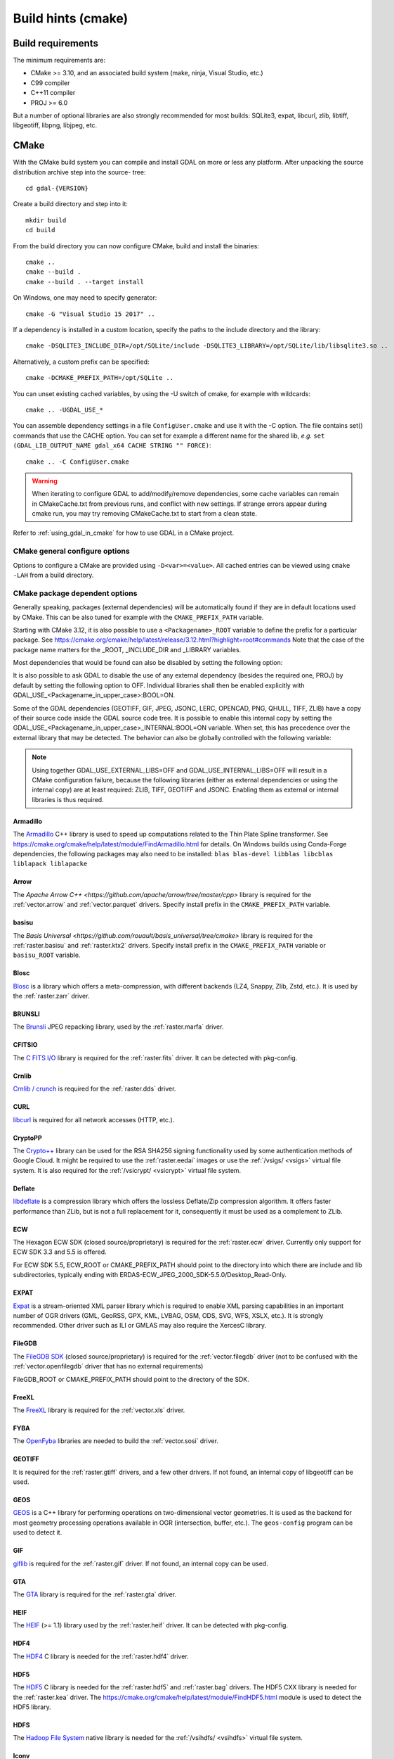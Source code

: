 .. _build_hints:

================================================================================
Build hints (cmake)
================================================================================

Build requirements
--------------------------------------------------------------------------------

The minimum requirements are:

- CMake >= 3.10, and an associated build system (make, ninja, Visual Studio, etc.)
- C99 compiler
- C++11 compiler
- PROJ >= 6.0

But a number of optional libraries are also strongly recommended for most builds:
SQLite3, expat, libcurl, zlib, libtiff, libgeotiff, libpng, libjpeg, etc.

CMake
--------------------------------------------------------------------------------

With the CMake build system you can compile and install GDAL on more or less any
platform. After unpacking the source distribution archive step into the source-
tree::

    cd gdal-{VERSION}

Create a build directory and step into it::

    mkdir build
    cd build

From the build directory you can now configure CMake, build and install the binaries::

    cmake ..
    cmake --build .
    cmake --build . --target install

On Windows, one may need to specify generator::

    cmake -G "Visual Studio 15 2017" ..

If a dependency is installed in a custom location, specify the
paths to the include directory and the library::

    cmake -DSQLITE3_INCLUDE_DIR=/opt/SQLite/include -DSQLITE3_LIBRARY=/opt/SQLite/lib/libsqlite3.so ..

Alternatively, a custom prefix can be specified::

    cmake -DCMAKE_PREFIX_PATH=/opt/SQLite ..

You can unset existing cached variables, by using the -U switch of cmake, for example with wildcards::

    cmake .. -UGDAL_USE_*

You can assemble dependency settings in a file ``ConfigUser.cmake`` and use it with the -C option.
The file contains set() commands that use the CACHE option. You can set for example a different name
for the shared lib, *e.g.* ``set (GDAL_LIB_OUTPUT_NAME gdal_x64 CACHE STRING "" FORCE)``::

    cmake .. -C ConfigUser.cmake

.. warning::

    When iterating to configure GDAL to add/modify/remove dependencies,
    some cache variables can remain in CMakeCache.txt from previous runs, and
    conflict with new settings. If strange errors appear during cmake run,
    you may try removing CMakeCache.txt to start from a clean state.

Refer to :ref:`using_gdal_in_cmake` for how to use GDAL in a CMake project.

CMake general configure options
+++++++++++++++++++++++++++++++

Options to configure a CMake are provided using ``-D<var>=<value>``.
All cached entries can be viewed using ``cmake -LAH`` from a build directory.

.. option:: BUILD_APPS=ON

    Build applications. Default is ON.

.. option:: BUILD_SHARED_LIBS

    Build GDAL library shared. Default is ON. See also the CMake
    documentation for `BUILD_SHARED_LIBS
    <https://cmake.org/cmake/help/v3.10/variable/BUILD_SHARED_LIBS.html>`_.

.. option:: CMAKE_BUILD_TYPE

    Choose the type of build, options are: None (default), Debug, Release,
    RelWithDebInfo, or MinSizeRel. See also the CMake documentation for
    `CMAKE_BUILD_TYPE
    <https://cmake.org/cmake/help/v3.10/variable/CMAKE_BUILD_TYPE.html>`_.

    .. note::
        A default build is not optimized without specifying
        ``-DCMAKE_BUILD_TYPE=Release`` (or similar) during configuration,
        or by specifying ``--config Release`` with CMake
        multi-configuration build tools (see example below).

.. option:: CMAKE_C_COMPILER

    C compiler. Ignored for some generators, such as Visual Studio.

.. option:: CMAKE_C_FLAGS

    Flags used by the C compiler during all build types. This is
    initialized by the :envvar:`CFLAGS` environment variable.

.. option:: CMAKE_CXX_COMPILER

    C++ compiler. Ignored for some generators, such as Visual Studio.

.. option:: CMAKE_CXX_FLAGS

    Flags used by the C++ compiler during all build types. This is
    initialized by the :envvar:`CXXFLAGS` environment variable.

.. option:: CMAKE_INSTALL_PREFIX

    Where to install the software.
    Default for Unix-like is ``/usr/local/``.

.. option:: CMAKE_PREFIX_PATH

    List of directories specifying installation prefixes to be searched when
    external dependencies are looked for.

    Starting with CMake 3.12, it is also possible to use a
    ``<Packagename>_ROOT`` variable to define the prefix for a particular
    package. See https://cmake.org/cmake/help/latest/release/3.12.html?highlight=root#commands

.. option:: ENABLE_IPO=OFF

    Build library using the compiler's `interprocedural optimization
    <https://en.wikipedia.org/wiki/Interprocedural_optimization>`_
    (IPO), if available, default OFF.

.. option:: GDAL_SET_INSTALL_RELATIVE_RPATH=OFF

    Set to ON so that the rpath of installed binaries is written as a relative
    path to the library. This option overrides the
    `CMAKE_INSTALL_RPATH <https://cmake.org/cmake/help/latest/variable/CMAKE_INSTALL_RPATH.html>`__
    variable, and assumes that the
    `CMAKE_SKIP_INSTALL_RPATH <https://cmake.org/cmake/help/latest/variable/CMAKE_SKIP_INSTALL_RPATH.html>`__
    variable is not set.

CMake package dependent options
+++++++++++++++++++++++++++++++

.. Put packages in alphabetic order.

Generally speaking, packages (external dependencies) will be automatically found if
they are in default locations used by CMake. This can be also tuned for example
with the ``CMAKE_PREFIX_PATH`` variable.

Starting with CMake 3.12, it is also possible to use a
``<Packagename>_ROOT`` variable to define the prefix for a particular
package. See https://cmake.org/cmake/help/latest/release/3.12.html?highlight=root#commands
Note that the case of the package name matters for the _ROOT, _INCLUDE_DIR
and _LIBRARY variables.

Most dependencies that would be found can also be disabled by setting the
following option:

.. option:: GDAL_USE_<Packagename_in_upper_case>:BOOL=ON/OFF

    Control whether a found dependency can be used for the GDAL build.

It is also possible to ask GDAL to disable the use of any external dependency
(besides the required one, PROJ) by default by setting the following option to
OFF. Individual libraries shall then be enabled explicitly with
GDAL_USE_<Packagename_in_upper_case>:BOOL=ON.

.. option:: GDAL_USE_EXTERNAL_LIBS:BOOL=ON/OFF

     Defaults to ON. When set to OFF, all external dependencies (but mandatory
     ones) will be disabled, unless individually enabled with
     GDAL_USE_<Packagename_in_upper_case>:BOOL=ON.
     This option should be set before CMakeCache.txt is created. If it is set
     to OFF after CMakeCache.txt is created, then cmake should be reinvoked with
     "-UGDAL_USE_*" to cancel the activation of previously detected libraries.

Some of the GDAL dependencies (GEOTIFF, GIF, JPEG, JSONC, LERC, OPENCAD, PNG, QHULL, TIFF, ZLIB)
have a copy of their source code inside the GDAL source code tree. It is possible
to enable this internal copy by setting the GDAL_USE_<Packagename_in_upper_case>_INTERNAL:BOOL=ON
variable. When set, this has precedence over the external library that may be
detected. The behavior can also be globally controlled with the following variable:

.. option:: GDAL_USE_INTERNAL_LIBS=ON/OFF/WHEN_NO_EXTERNAL

     Control how internal libraries should be used.
     If set to ON, they will always be used.
     If set to OFF, they will never be used (unless individually enabled with
     GDAL_USE_<Packagename_in_upper_case>_INTERNAL:BOOL=ON)
     If set to WHEN_NO_EXTERNAL (default value), they will be used only if no
     corresponding external library is found and enabled.
     This option should be set before CMakeCache.txt is created.


.. note::

    Using together GDAL_USE_EXTERNAL_LIBS=OFF and GDAL_USE_INTERNAL_LIBS=OFF
    will result in a CMake configuration failure, because the following libraries
    (either as external dependencies or using the internal copy) are at least
    required: ZLIB, TIFF, GEOTIFF and JSONC. Enabling them as external or internal
    libraries is thus required.

Armadillo
*********

The `Armadillo <http://arma.sourceforge.net/>`_ C++ library is used to speed up computations related to the
Thin Plate Spline transformer. See https://cmake.org/cmake/help/latest/module/FindArmadillo.html
for details.
On Windows builds using Conda-Forge dependencies, the following packages may also
need to be installed: ``blas blas-devel libblas libcblas liblapack liblapacke``

.. option:: GDAL_USE_ARMADILLO=ON/OFF

    Control whether to use Armadillo. Defaults to ON when Armadillo is found.


Arrow
*****

The `Apache Arrow C++ <https://github.com/apache/arrow/tree/master/cpp>` library
is required for the :ref:`vector.arrow` and :ref:`vector.parquet` drivers.
Specify install prefix in the ``CMAKE_PREFIX_PATH`` variable.

.. option:: GDAL_USE_ARROW=ON/OFF

    Control whether to use Arrow. Defaults to ON when Arrow is found.


basisu
******

The `Basis Universal <https://github.com/rouault/basis_universal/tree/cmake>` library
is required for the :ref:`raster.basisu` and :ref:`raster.ktx2` drivers.
Specify install prefix in the ``CMAKE_PREFIX_PATH`` variable or ``basisu_ROOT`` variable.

.. option:: GDAL_USE_BASISU=ON/OFF

    Control whether to use basisu. Defaults to ON when basisu is found.


Blosc
*****

`Blosc <https://github.com/Blosc/c-blosc>`_ is a library which offers
a meta-compression, with different backends (LZ4, Snappy, Zlib, Zstd, etc.).
It is used by the :ref:`raster.zarr` driver.

.. option:: BLOSC_INCLUDE_DIR

    Path to an include directory with the ``blosc.h`` header file.

.. option:: BLOSC_LIBRARY

    Path to a shared or static library file.

.. option:: GDAL_USE_BLOSC=ON/OFF

    Control whether to use Blosc. Defaults to ON when Blosc is found.


BRUNSLI
*******

The `Brunsli <https://github.com/google/brunsli>`_ JPEG repacking library, used
by the :ref:`raster.marfa` driver.

.. option:: BRUNSLI_INCLUDE_DIR

    Path to an include directory with the ``brunsli/decode.h`` and ``brunsli\encode.h`` header files.

.. option:: BRUNSLI_ENC_LIB

    Path to the brunslienc-c library file.

.. option:: BRUNSLI_DEC_LIB

    Path to the brunslidec-c library file.

.. option:: GDAL_USE_BRUNSLI=ON/OFF

    Control whether to use BRUNSLI. Defaults to ON when Brunsli is found.


CFITSIO
*******

The `C FITS I/O <https://heasarc.gsfc.nasa.gov/fitsio/>`_ library is required for the :ref:`raster.fits` driver.
It can be detected with pkg-config.

.. option:: CFITSIO_INCLUDE_DIR

    Path to an include directory with the ``fitsio.h`` header file.

.. option:: CFITSIO_LIBRARY

    Path to a shared or static library file.

.. option:: GDAL_USE_CFITSIO=ON/OFF

    Control whether to use CFITSIO. Defaults to ON when CFITSIO is found.


Crnlib
******

`Crnlib / crunch <https://github.com/rouault/crunch/tree/build_fixes>`_ is
required for the :ref:`raster.dds` driver.

.. option:: Crnlib_INCLUDE_DIR

  Path to Crnlib include directory with ``crunch/crnlib.h`` header.

.. option:: Crnlib_LIBRARY

  Path to Crnlib library to be linked.

.. option:: GDAL_USE_CRNLIB=ON/OFF

    Control whether to use Crnlib. Defaults to ON when Crnlib is found.


CURL
****

`libcurl <https://curl.se/>`_ is required for all network accesses (HTTP, etc.).

.. option:: CURL_INCLUDE_DIR

    Path to an include directory with the ``curl`` directory.

.. option:: CURL_LIBRARY_RELEASE

    Path to a shared or static library file, such as ``libcurl.dll``,
    ``libcurl.so``, ``libcurl.lib``, or other name.

.. option:: GDAL_USE_CURL=ON/OFF

    Control whether to use Curl. Defaults to ON when Curl is found.


CryptoPP
********

The `Crypto++ <https://github.com/weidai11/cryptopp>`_ library can be used for the RSA SHA256 signing
functionality used by some authentication methods of Google Cloud. It might be
required to use the :ref:`raster.eedai` images or use the :ref:`/vsigs/ <vsigs>` virtual file
system.
It is also required for the :ref:`/vsicrypt/ <vsicrypt>` virtual file system.

.. option:: CRYPTOPP_INCLUDE_DIR

    Path to the base include directory.

.. option:: CRYPTOPP_LIBRARY_RELEASE

    Path to a shared or static library file.  A similar variable
    ``CRYPTOPP_LIBRARY_DEBUG`` can also be specified to a similar library for
    building Debug releases.

.. option:: CRYPTOPP_USE_ONLY_CRYPTODLL_ALG=ON/OFF

    Defaults to OFF. Might be required to set to ON when linking against
    cryptopp.dll

.. option:: GDAL_USE_CRYPTOPP=ON/OFF

    Control whether to use CryptoPP. Defaults to ON when CryptoPP is found.


Deflate
*******

`libdeflate <https://github.com/ebiggers/libdeflate>`_ is a compression library
which offers the lossless Deflate/Zip compression algorithm.
It offers faster performance than ZLib, but is not a full replacement for it,
consequently it must be used as a complement to ZLib.


.. option:: Deflate_INCLUDE_DIR

    Path to an include directory with the ``libdeflate.h`` header file.

.. option:: Deflate_LIBRARY_RELEASE

    Path to a shared or static library file. A similar variable
    ``Deflate_LIBRARY_DEBUG`` can also be specified to a similar library for
    building Debug releases.

.. option:: GDAL_USE_DEFLATE=ON/OFF

    Control whether to use Deflate. Defaults to ON when Deflate is found.


ECW
***

The Hexagon ECW SDK (closed source/proprietary) is required for the :ref:`raster.ecw` driver.
Currently only support for ECW SDK 3.3 and 5.5 is offered.

For ECW SDK 5.5, ECW_ROOT or CMAKE_PREFIX_PATH should point to the directory
into which there are include and lib subdirectories, typically
ending with ERDAS-ECW_JPEG_2000_SDK-5.5.0/Desktop_Read-Only.

.. option:: ECW_INCLUDE_DIR

    Path to the include directory with the ``NCSECWClient.h`` header file.

.. option:: ECW_LIBRARY

    Path to library file libNCSEcw

.. option:: ECWnet_LIBRARY

    Path to library file libNCSCnet (only needed for SDK 3.3)

.. option:: ECWC_LIBRARY

    Path to library file libNCSEcwC (only needed for SDK 3.3)

.. option:: NCSUtil_LIBRARY

    Path to library file libNCSUtil (only needed for SDK 3.3)

.. option:: GDAL_USE_ECW=ON/OFF

    Control whether to use ECW. Defaults to ON when ECW is found.


EXPAT
*****

`Expat <https://github.com/libexpat/libexpat>`_ is a stream-oriented XML parser
library which is required to enable XML parsing capabilities in an important
number of OGR drivers (GML, GeoRSS, GPX, KML, LVBAG, OSM, ODS, SVG, WFS, XSLX, etc.).
It is strongly recommended. Other driver such as ILI or GMLAS may also require
the XercesC library.

.. option:: EXPAT_INCLUDE_DIR

    Path to the include directory with the ``expat.h`` header file.

.. option:: EXPAT_LIBRARY

    Path to a shared or static library file.

.. option:: GDAL_USE_EXPAT=ON/OFF

    Control whether to use EXPAT. Defaults to ON when EXPAT is found.


FileGDB
*******

The `FileGDB SDK <https://github.com/Esri/file-geodatabase-api>`_ (closed source/proprietary)
is required for the :ref:`vector.filegdb` driver (not to be confused with
the :ref:`vector.openfilegdb` driver that has no external requirements)

FileGDB_ROOT or CMAKE_PREFIX_PATH should point to the directory of the SDK.

.. option:: FileGDB_INCLUDE_DIR

    Path to the include directory with the ``FileGDBAPI.h`` header file.

.. option:: FileGDB_LIBRARY

    Path to library file

.. option:: FileGDB_LIBRARY_RELEASE

    Path to Release library file (only used on Windows)

.. option:: FileGDB_LIBRARY_DEBUG

    Path to Debug library file (only used on Windows)

.. option:: GDAL_USE_FILEGDB=ON/OFF

    Control whether to use FileGDB. Defaults to ON when FileGDB is found.


FreeXL
******

The `FreeXL <https://www.gaia-gis.it/fossil/freexl/index>`_ library is required
for the :ref:`vector.xls` driver.

.. option:: FREEXL_INCLUDE_DIR

    Path to an include directory with the ``freexl.h`` header file.

.. option:: FREEXL_LIBRARY

    Path to a shared or static library file.

.. option:: GDAL_USE_FREEXL=ON/OFF

    Control whether to use FreeXL. Defaults to ON when FreeXL is found.


FYBA
****

The `OpenFyba <https://github.com/kartverket/fyba>`_ libraries are needed to build the :ref:`vector.sosi` driver.

.. option:: FYBA_INCLUDE_DIR

    Path to an include directory with the ``fyba.h`` header file.

.. option:: FYBA_FYBA_LIBRARY

    Path to a library file ``fyba``

.. option:: FYBA_FYGM_LIBRARY

    Path to a library file ``fygm``

.. option:: FYBA_FYUT_LIBRARY

    Path to a library file ``fyut``

.. option:: GDAL_USE_FYBA=ON/OFF

    Control whether to use FYBA. Defaults to ON when FYBA is found.


GEOTIFF
*******

It is required for the :ref:`raster.gtiff` drivers, and a few other drivers.
If not found, an internal copy of libgeotiff can be used.

.. option:: GEOTIFF_INCLUDE_DIR

    Path to an include directory with the libgeotiff header files.

.. option:: GEOTIFF_LIBRARY_RELEASE

    Path to a shared or static library file, such as ``geotiff.dll``,
    ``libgeotiff.so``, ``geotiff.lib``, or other name. A similar variable
    ``GEOTIFF_LIBRARY_DEBUG`` can also be specified to a similar library for
    building Debug releases.

.. option:: GDAL_USE_GEOTIFF=ON/OFF

    Control whether to use external libgeotiff. Defaults to ON when external libgeotiff is found.

.. option:: GDAL_USE_GEOTIFF_INTERNAL=ON/OFF

    Control whether to use internal libgeotiff copy. Defaults depends on GDAL_USE_INTERNAL_LIBS. When set
    to ON, has precedence over GDAL_USE_GEOTIFF=ON


GEOS
****

`GEOS <https://github.com/libgeos/geos>`_ is a C++ library for performing operations
on two-dimensional vector geometries. It is used as the backend for most geometry
processing operations available in OGR (intersection, buffer, etc.).
The ``geos-config`` program can be used to detect it.

.. option:: GEOS_INCLUDE_DIR

    Path to an include directory with the ``geos_c.h`` header file.

.. option:: GEOS_LIBRARY

    Path to a shared or static library file (libgeos_c).

.. option:: GDAL_USE_GEOS=ON/OFF

    Control whether to use GEOS. Defaults to ON when GEOS is found.


GIF
***

`giflib <http://giflib.sourceforge.net/>`_ is required for the :ref:`raster.gif` driver.
If not found, an internal copy can be used.

.. option:: GIF_INCLUDE_DIR

    Path to an include directory with the ``gif_lib.h`` header file.

.. option:: GIF_LIBRARY

    Path to a shared or static library file.

.. option:: GDAL_USE_GIF=ON/OFF

    Control whether to use external giflib. Defaults to ON when external giflib is found.

.. option:: GDAL_USE_GIF_INTERNAL=ON/OFF

    Control whether to use internal giflib copy. Defaults depends on GDAL_USE_INTERNAL_LIBS. When set
    to ON, has precedence over GDAL_USE_GIF=ON


GTA
***

The `GTA <https://marlam.de/gta/>`_ library is required for the :ref:`raster.gta` driver.

.. option:: GTA_INCLUDE_DIR

    Path to an include directory with the ``gta/gta.h`` header file.

.. option:: GTA_LIBRARY

    Path to a shared or static library file.

.. option:: GDAL_USE_GTA=ON/OFF

    Control whether to use GTA. Defaults to ON when GTA is found.


HEIF
****

The `HEIF <https://github.com/strukturag/libheif>`_ (>= 1.1) library used by the :ref:`raster.heif` driver.
It can be detected with pkg-config.

.. option:: HEIF_INCLUDE_DIR

    Path to an include directory with the ``libheif/heif.h`` header file.

.. option:: HEIF_LIBRARY

    Path to a shared or static library file.

.. option:: GDAL_USE_HEIF=ON/OFF

    Control whether to use HEIF. Defaults to ON when HEIF is found.

HDF4
****

The `HDF4 <https://support.hdfgroup.org/products/hdf4/>`_ C library is needed
for the :ref:`raster.hdf4` driver.

.. option:: HDF4_INCLUDE_DIR

    Path to an include directory with the ``hdf.h`` header file.

.. option:: HDF4_df_LIBRARY_RELEASE

    Path to a shared or static ``dfalt`` or ``df`` library file. A similar variable
    ``HDF4_df_LIBRARY_DEBUG`` can also be specified to a similar library for
    building Debug releases.

.. option:: HDF4_mfhdf_LIBRARY_RELEASE

    Path to a shared or static ``mfhdfalt`` or ``mfhdf`` library file. A similar variable
    ``HDF4_mfhdf_LIBRARY_DEBUG`` can also be specified to a similar library for
    building Debug releases.

.. option:: HDF4_xdr_LIBRARY_RELEASE

    Path to a shared or static ``xdr`` library file. A similar variable
    ``HDF4_xdr_LIBRARY_DEBUG`` can also be specified to a similar library for
    building Debug releases.
    It is generally not needed for Linux builds

.. option:: HDF4_szip_LIBRARY_RELEASE

    Path to a shared or static ``szip`` library file. A similar variable
    ``HDF4_szip_LIBRARY_DEBUG`` can also be specified to a similar library for
    building Debug releases.
    It is generally not needed for Linux builds

.. option:: HDF4_COMPONENTS

    The value of this option is a list which defaults to ``df;mfhdf;xdr;szip``.
    It may be customized if the linking of HDF4 require different libraries,
    in which case HDF4_{comp_name}_LIBRARY_[RELEASE/DEBUG] variables will be
    available to configure the library file.

.. option:: GDAL_USE_HDF4=ON/OFF

    Control whether to use HDF4. Defaults to ON when HDF4 is found.


HDF5
****

The `HDF5 <https://github.com/HDFGroup/hdf5>`_ C library is needed for the
:ref:`raster.hdf5` and :ref:`raster.bag` drivers.
The HDF5 CXX library is needed for the :ref:`raster.kea` driver.
The https://cmake.org/cmake/help/latest/module/FindHDF5.html module is used to
detect the HDF5 library.

.. option:: GDAL_USE_HDF5=ON/OFF

    Control whether to use HDF5. Defaults to ON when HDF5 is found.


HDFS
****

The `Hadoop File System <https://hadoop.apache.org/docs/stable/hadoop-project-dist/hadoop-hdfs/LibHdfs.html>`_ native library is needed
for the :ref:`/vsihdfs/ <vsihdfs>` virtual file system.

.. option:: HDFS_INCLUDE_DIR

    Path to an include directory with the ``hdfs.h`` header file.

.. option:: HDFS_LIBRARY

    Path to a shared or static ``hdfs`` library file.

.. option:: GDAL_USE_HDFS=ON/OFF

    Control whether to use HDFS. Defaults to ON when HDFS is found.


Iconv
*****

The `Iconv <https://www.gnu.org/software/libiconv/>`_ library is used to convert
text from one encoding to another encoding.
It is generally available as a system library for Unix-like systems. On Windows,
GDAL can leverage the API of the operating system for a few base conversions,
but using Iconv will provide additional capabilities.

.. option:: Iconv_INCLUDE_DIR

    Path to an include directory with the ``iconv.h`` header file.

.. option:: Iconv_LIBRARY

    Path to a shared or static library file.

.. option:: GDAL_USE_ICONV=ON/OFF

    Control whether to use Iconv. Defaults to ON when Iconv is found.


IDB
***

The Informix DataBase Client SDK (closed source/proprietary)  is needed to build
the :ref:`vector.idb` driver.
IDB_ROOT or CMAKE_PREFIX_PATH should point to the directory of the SDK.


.. option:: IDB_INCLUDE_DIR

    Path to an include directory (typically ending with ``incl``) with the ``c++/it.h`` header file.

.. option:: IDB_IFCPP_LIBRARY

    Path to a library file ``ifc++`` (typically in the ``lib/c++`` sub directory)

.. option:: IDB_IFDMI_LIBRARY

    Path to a library file ``ifdmi`` (typically in the ``lib/dmi`` sub directory)

.. option:: IDB_IFSQL_LIBRARY

    Path to a library file ``ifsql`` (typically in the ``lib/esql`` sub directory)

.. option:: IDB_IFCLI_LIBRARY

    Path to a library file ``ifcli`` (typically in the ``lib/cli`` sub directory)

.. option:: GDAL_USE_IDB=ON/OFF

    Control whether to use IDB. Defaults to ON when IDB is found.


JPEG
****

libjpeg is required for the :ref:`raster.jpeg` driver, and may be used by a few
other drivers (:ref:`raster.gpkg`, :ref:`raster.marfa`, internal libtiff, etc.)
If not found, an internal copy of libjpeg (6b) can be used.
Using `libjpeg-turbo <https://github.com/libjpeg-turbo/libjpeg-turbo>`_ is highly
recommended to get best performance.
See https://cmake.org/cmake/help/latest/module/FindJPEG.html for more details
on how the library is detected.

.. note::

    When using libjpeg-turbo, JPEG_LIBRARY[_RELEASE/_DEBUG] should point to a
    library with libjpeg ABI, not TurboJPEG.
    See https://libjpeg-turbo.org/About/TurboJPEG for the difference.

.. option:: JPEG_INCLUDE_DIR

    Path to an include directory with the ``jpeglib.h`` header file.

.. option:: JPEG_LIBRARY_RELEASE

    Path to a shared or static library file. A similar variable
    ``JPEG_LIBRARY_DEBUG`` can also be specified to a similar library for
    building Debug releases.

.. option:: GDAL_USE_JPEG=ON/OFF

    Control whether to use external libjpeg. Defaults to ON when external libjpeg is found.

.. option:: GDAL_USE_JPEG_INTERNAL=ON/OFF

    Control whether to use internal libjpeg copy. Defaults depends on GDAL_USE_INTERNAL_LIBS. When set
    to ON, has precedence over GDAL_USE_JPEG=ON


JPEG12
******

libjpeg-12 bit can be used by the :ref:`raster.jpeg`, :ref:`raster.gtiff` (when using internal libtiff),
:ref:`raster.jpeg`, :ref:`raster.marfa` and :ref:`raster.nitf` drivers to handle
JPEG images with a 12 bit depth. It is only supported with the internal libjpeg (6b).
This can be used independently of if for regular 8 bit JPEG an external or internal
libjpeg is used.

.. option:: GDAL_USE_JPEG12_INTERNAL=ON/OFF

    Control whether to use internal libjpeg-12 copy. Defaults to ON.


JSON-C
******

The `json-c <https://github.com/json-c/json-c>`_ library is required to read and
write JSON content.
It can be detected with pkg-config.
If not found, an internal copy of json-c can be used.

.. option:: JSONC_INCLUDE_DIR

    Path to an include directory with the ``json.h`` header file.

.. option:: JSONC_LIBRARY

    Path to a shared or static library file.

.. option:: GDAL_USE_JSONC=ON/OFF

    Control whether to use JSON-C. Defaults to ON when JSON-C is found.

.. option:: GDAL_USE_JSONC_INTERNAL=ON/OFF

    Control whether to use internal JSON-C copy. Defaults depends on GDAL_USE_INTERNAL_LIBS. When set
    to ON, has precedence over GDAL_USE_JSONC=ON


JXL
***

The `libjxl <https://github.com/libjxl/libjxl>` library used by the
:ref:`raster.gtiff` driver, when built against internal libtiff.
It can be detected with pkg-config.

.. option:: JXL_INCLUDE_DIR

    Path to an include directory with the ``jxl/decode.h`` header file.

.. option:: JXL_LIBRARY

    Path to a shared or static library file.

.. option:: GDAL_USE_JXL=ON/OFF

    Control whether to use JXL. Defaults to ON when JXL is found.


KDU
***

The Kakadu library (proprietary) is required for the :ref:`raster.jp2kak` and
:ref:`raster.jpipkak` drivers.
There is no standardized installation layout, nor fixed library file names, so finding
Kakadu artifacts is a bit challenging. Currently automatic finding of it from
the KDU_ROOT variable is only implemented for Linux, Mac and Windows x86_64
builds. For other platforms, users need to manually specify the KDU_LIBRARY
and KDU_AUX_LIBRARY variable.

.. option:: KDU_INCLUDE_DIR

    Path to the root of the Kakadu build tree, from which the
    ``coresys/common/kdu_elementary.h`` header file should be found.

.. option:: KDU_LIBRARY

    Path to a shared library file whose name is like libkdu_vXYR.so on Unix
    or kdu_vXYR.lib on Windows, where X.Y is the Kakadu version.

.. option:: KDU_AUX_LIBRARY

    Path to a shared library file whose name is like libkdu_aXYR.so on Unix
    or kdu_aXYR.lib on Windows, where X.Y is the Kakadu version.

.. option:: GDAL_USE_KDU=ON/OFF

    Control whether to use KDU. Defaults to ON when KDU is found.

KEA
***

The `KEA <http://www.kealib.org/>`_ library is required for the :ref:`raster.kea`
driver. The HDF5 CXX library is also required.

.. option:: KEA_INCLUDE_DIR

    Path to an include directory with the ``libkea/KEACommon.h`` header file.

.. option:: KEA_LIBRARY

    Path to a shared or static library file.

.. option:: GDAL_USE_KEA=ON/OFF

    Control whether to use KEA. Defaults to ON when KEA is found.


LERC
****

`LERC <https://github.com/esri/lerc>`_ is an open-source image or raster format
which supports rapid encoding and decoding for any pixel type (not just RGB or Byte).
Users set the maximum compression error per pixel while encoding, so the precision
of the original input image is preserved (within user defined error bounds).

.. option:: LERC_INCLUDE_DIR

    Path to an include directory with the ``Lerc_c_api.h`` header file.

.. option:: LERC_LIBRARY

    Path to a shared or static library file.

.. option:: GDAL_USE_LERC=ON/OFF

    Control whether to use LERC. Defaults to ON when LERC is found.

.. option:: GDAL_USE_LERC_INTERNAL=ON/OFF

    Control whether to use the LERC internal library. Defaults depends on GDAL_USE_INTERNAL_LIBS. When set
    to ON, has precedence over GDAL_USE_LERC=ON


LibKML
******

`LibKML <https://github.com/libkml/libkml>`_ is required for the :ref:`vector.libkml` driver.
It can be detected with pkg-config.

.. option:: LIBKML_INCLUDE_DIR

    Path to the base include directory.

.. option:: LIBKML_BASE_LIBRARY

    Path to a shared or static library file for ``kmlbase``

.. option:: LIBKML_DOM_LIBRARY

    Path to a shared or static library file for ``kmldom``

.. option:: LIBKML_ENGINE_LIBRARY

    Path to a shared or static library file for ``kmlengine``

.. option:: GDAL_USE_LIBKML=ON/OFF

    Control whether to use LibKML. Defaults to ON when LibKML is found.


LibLZMA
*******

`LibLZMA <https://tukaani.org/xz/>`_ is a compression library which offers
the lossless LZMA2 compression algorithm.
It is used by the internal libtiff library or the :ref:`raster.zarr` driver.

.. option:: LIBLZMA_INCLUDE_DIR

    Path to an include directory with the ``lzma.h`` header file.

.. option:: LIBLZMA_LIBRARY

    Path to a shared or static library file.

.. option:: GDAL_USE_LIBLZMA=ON/OFF

    Control whether to use LibLZMA. Defaults to ON when LibLZMA is found.


LibXml2
*******

The `LibXml2 <http://xmlsoft.org/>`_ processing library is used to do validation of XML files against
a XML Schema (.xsd) in a few drivers (PDF, GMLAS, GML OGR VRT) and for advanced
capabilities in GMLJP2v2 generation.

.. option:: LIBXML2_INCLUDE_DIR

    Path to the base include directory.

.. option:: LIBXML2_LIBRARY

    Path to a shared or static library file.

.. option:: GDAL_USE_LIBXML2=ON/OFF

    Control whether to use LibXml2. Defaults to ON when LibXml2 is found.



LURATECH
********

The Luratech JPEG2000 SDK (closed source/proprietary) is required for the
:ref:`raster.jp2lura` driver.

LURATECH_ROOT or CMAKE_PREFIX_PATH should point to the directory of the SDK.

.. option:: LURATECH_INCLUDE_DIR

    Path to the include directory with the ``lwf_jp2.h`` header file.

.. option:: LURATECH_LIBRARY

    Path to library file lib_lwf_jp2.a / lwf_jp2.lib

.. option:: GDAL_USE_LURATECH=ON/OFF

    Control whether to use LURATECH. Defaults to ON when LURATECH is found.


LZ4
***

`LZ4 <https://github.com/lz4/lz4>`_ is a compression library which offers
the lossless LZ4 compression algorithm.
It is used by the :ref:`raster.zarr` driver.

.. option:: LZ4_INCLUDE_DIR

    Path to an include directory with the ``lz4.h`` header file.

.. option:: LZ4_LIBRARY_RELEASE

    Path to a shared or static library file.  A similar variable
    ``LZ4_LIBRARY_DEBUG`` can also be specified to a similar library for
    building Debug releases.

.. option:: GDAL_USE_LZ4=ON/OFF

    Control whether to use LZ4. Defaults to ON when LZ4 is found.


MONGOCXX
********

The `MongoCXX <https://github.com/mongodb/mongo-cxx-driver>`_ and BsonCXX libraries
are needed to build the :ref:`vector.mongodbv3` driver.
They can be detected with pkg-config.

.. option:: MONGOCXX_INCLUDE_DIR

    Path to an include directory with the ``mongocxx/client.hpp`` header file.

.. option:: BSONCXX_INCLUDE_DIR

    Path to an include directory with the ``bsoncxx/config/version.hpp`` header file.

.. option:: MONGOCXX_LIBRARY

    Path to a library file ``mongocxx``

.. option:: BSONCXX_LIBRARY

    Path to a library file ``bsoncxx``

.. option:: GDAL_USE_MONGOCXX=ON/OFF

    Control whether to use MONGOCXX. Defaults to ON when MONGOCXX is found.


MRSID
*****

The MRSID Raster DSDK (closed source/proprietary) is required for the
:ref:`raster.mrsid` driver.

MRSID_ROOT or CMAKE_PREFIX_PATH should point to the directory of the SDK ending with
Raster_DSDK. Note that on Linux, its lib subdirectory should be in the
LD_LIBRARY_PATH so that the linking of applications succeeds and libtbb.so can
be found.

.. option:: MRSID_INCLUDE_DIR

    Path to the include directory with the ``lt_base.h`` header file.

.. option:: MRSID_LIBRARY

    Path to library file libltidsdk

.. option:: GDAL_ENABLE_DRIVER_JP2MRSID

    Whether to enable JPEG2000 support through the MrSID SDK. The default value
    of this option is OFF.

.. option:: GDAL_USE_MRSID=ON/OFF

    Control whether to use MRSID. Defaults to ON when MRSID is found.


MSSQL_NCLI
**********

The Microsoft SQL Native Client Library (closed source/proprietary) is required
to enable bulk copy in the :ref:`vector.mssqlspatial` driver.
If both MSSQL_NCLI and MSSQL_ODBC are found and enabled, MSSQL_ODBC will be used.
The library is normally found if installed in standard location, and at version 11.

.. option:: MSSQL_NCLI_VERSION

  Major version of the Native Client, typically 11

.. option:: MSSQL_NCLI_INCLUDE_DIR

  Path to include directory with ``sqlncli.h`` header.

.. option:: MSSQL_NCLI_LIBRARY

  Path to library to be linked.

.. option:: GDAL_USE_MSSQL_NCLI=ON/OFF

    Control whether to use MSSQL_NCLI. Defaults to ON when MSSQL_NCLI is found.


MSSQL_ODBC
**********

The Microsoft SQL Native ODBC driver Library (closed source/proprietary) is required
to enable bulk copy in the :ref:`vector.mssqlspatial` driver.
If both MSSQL_NCLI and MSSQL_ODBC are found and enabled, MSSQL_ODBC will be used.
The library is normally found if installed in standard location, and at version 17.

.. option:: MSSQL_ODBC_VERSION

  Major version of the Native Client, typically 17

.. option:: MSSQL_ODBC_INCLUDE_DIR

  Path to include directory with ``msodbcsql.h`` header.

.. option:: MSSQL_ODBC_LIBRARY

  Path to library to be linked.

.. option:: GDAL_USE_MSSQL_ODBC=ON/OFF

    Control whether to use MSSQL_ODBC. Defaults to ON when MSSQL_ODBC is found.


MYSQL
*****

The MySQL or MariaDB client library is required to enable the :ref:`vector.mysql`
driver.

.. option:: MYSQL_INCLUDE_DIR

  Path to include directory with ``mysql.h`` header file.

.. option:: MYSQL_LIBRARY

  Path to library to be linked.

.. option:: GDAL_USE_MYSQL=ON/OFF

    Control whether to use MYSQL. Defaults to ON when MYSQL is found.


NetCDF
******

The `netCDF <https://github.com/Unidata/netcdf-c>`_ is required to enable the
:ref:`raster.netcdf` driver.
The ``nc-config`` program can be used to detect it.

.. option:: NETCDF_INCLUDE_DIR

    Path to an include directory with the ``netcdf.h`` header file.

.. option:: NETCDF_LIBRARY

    Path to a shared or static library file.

.. option:: GDAL_USE_NETCDF=ON/OFF

    Control whether to use netCDF. Defaults to ON when netCDF is found.


ODBC
****

ODBC is required for various drivers: :ref:`vector.odbc`, :ref:`vector.pgeo`,
:ref:`vector.hana` and :ref:`vector.mssqlspatial`.
It is normally automatically found in system directories on Unix and Windows.

.. option:: ODBC_INCLUDE_DIR

  Path to ODBC include directory with ``sql.h`` header.

.. option:: ODBC_LIBRARY

  Path to ODBC library to be linked.

.. option:: GDAL_USE_ODBC=ON/OFF

    Control whether to use ODBC. Defaults to ON when ODBC is found.


ODBC-CPP
********

The `odbc-cpp-wrapper library <https://github.com/SAP/odbc-cpp-wrapper>`_ is required for
the :ref:`vector.hana` driver.

.. option:: ODBCCPP_INCLUDE_DIR

    Path to an include directory with the ``odbc/Environment.h`` header file.

.. option:: ODBCCPP_LIBRARY

    Path to a shared or static library file.

.. option:: GDAL_USE_ODBCCPP=ON/OFF

    Control whether to use ODBC-CPP. Defaults to ON when ODBC-CPP is found.


OGDI
****

The `OGDI <https://github.com/libogdi/ogdi/>`_ library is required for the :ref:`vector.ogdi`
driver. It can be detected with pkg-config.

.. option:: OGDI_INCLUDE_DIR

    Path to an include directory with the ``ecs.h`` header file.

.. option:: OGDI_LIBRARY

    Path to a shared or static library file.

.. option:: GDAL_USE_OGDI=ON/OFF

    Control whether to use OGDI. Defaults to ON when OGDI is found.


OpenCAD
*******

`libopencad <https://github.com/nextgis-borsch/lib_opencad>`_ is required for the :ref:`vector.cad`
driver. If not found, an internal copy can be used.

.. option:: OPENCAD_INCLUDE_DIR

    Path to an include directory with the ``opencad.h`` header file.

.. option:: OPENCAD_LIBRARY

    Path to a shared or static library file.

.. option:: GDAL_USE_OPENCAD=ON/OFF

    Control whether to use external libopencad. Defaults to ON when external libopencad is found.

.. option:: GDAL_USE_OPENCAD_INTERNAL=ON/OFF

    Control whether to use internal libopencad copy. Defaults depends on GDAL_USE_INTERNAL_LIBS. When set
    to ON, has precedence over GDAL_USE_OPENCAD=ON



OpenCL
******

The OpenCL library may be used to accelerate warping computations, typically
with a GPU.

.. note:: It is disabled by default even when detected, since the current OpenCL
          warping implementation lags behind the generic implementation.

.. option:: OpenCL_INCLUDE_DIR

    Path to an include directory with the ``CL/cl.h`` header file.

.. option:: OpenCL_LIBRARY

    Path to a shared or static library file.

.. option:: GDAL_USE_OPENCL=ON/OFF

    Control whether to use OPENCL. Defaults to *OFF* when OPENCL is found.


OpenEXR
*******

`OpenEXR <https://github.com/AcademySoftwareFoundation/openexr>`_ is required for the :ref:`raster.exr` driver

Specify ``OpenEXR_ROOT`` variable pointing to the parent directory of
/lib and /include subdirectories, i.e. /DEV/lib/openexr-3.0.
For OpenEXR >= 3 additionally specify ``Imath_ROOT`` as this is a
separate library now, i.e. /DEV/lib/imath-3.1.3

or

Specify root directory adding to the ``CMAKE_PREFIX_PATH`` variable to find OpenEXR's pkgconfig.
For example -DCMAKE_PREFIX_PATH=/DEV/lib/openexr-3.0;/DEV/lib/imath-3.1.3

or

Get real specific and set
``OpenEXR_INCLUDE_DIR``, ``Imath_INCLUDE_DIR``,
``OpenEXR_LIBRARY``, ``OpenEXR_UTIL_LIBRARY``,
``OpenEXR_HALF_LIBRARY``, ``OpenEXR_IEX_LIBRARY``
explicitly

.. option:: GDAL_USE_OPENEXR=ON/OFF

    Control whether to use OpenEXR. Defaults to ON when OpenEXR is found.


OpenJPEG
********

The `OpenJPEG <https://github.com/uclouvain/openjpeg>`_ library is an open-source
JPEG-2000 codec written in C language. It is required for the
:ref:`raster.jp2openjpeg` driver, or other drivers that use JPEG-2000 functionality.

.. option:: OPENJPEG_INCLUDE_DIR

    Path to an include directory with the ``openjpeg.h`` header file.

.. option:: OPENJPEG_LIBRARY

    Path to a shared or static library file.

.. option:: GDAL_USE_OPENJPEG=ON/OFF

    Control whether to use OpenJPEG. Defaults to ON when OpenJPEG is found.


OpenSSL
*******

The Crypto component of the `OpenSSL <https://github.com/openssl/openssl>`_ library
can be used for the RSA SHA256 signing functionality used by some authentication
methods of Google Cloud. It might be required to use the :ref:`raster.eedai`
images or use the :ref:`/vsigs/ <vsigs>` virtual file system.

See https://cmake.org/cmake/help/latest/module/FindOpenSSL.html for details on
how to configure the library

.. option:: GDAL_USE_OPENSSL=ON/OFF

    Control whether to use OpenSSL. Defaults to ON when OpenSSL is found.


Oracle
******

The Oracle Instant Client SDK (closed source/proprietary) is required for the
:ref:`vector.oci` and the :ref:`raster.georaster` drivers

.. option:: Oracle_ROOT

    Path to the root directory of the Oracle Instant Client SDK

.. option:: GDAL_USE_ORACLE=ON/OFF

    Control whether to use Oracle. Defaults to ON when Oracle is found.


Parquet
*******

The Parquet component of the `Apache Arrow C++ <https://github.com/apache/arrow/tree/master/cpp>`
library is required for the :ref:`vector.parquet` driver.
Specify install prefix in the ``CMAKE_PREFIX_PATH`` variable.

.. option:: GDAL_USE_PARQUET=ON/OFF

    Control whether to use Parquet. Defaults to ON when Parquet is found.


PCRE2
*****

`PCRE2 <https://github.com/PhilipHazel/pcre2>`_ implements Perl-compatible
Regular Expressions support. It is used for the REGEXP operator in drivers using SQLite3.

.. option:: PCRE2_INCLUDE_DIR

    Path to an include directory with the ``pcre2.h`` header file.

.. option:: PCRE2_LIBRARY

    Path to a shared or static library file with "pcre2-8" in its name

.. option:: GDAL_USE_PCRE2=ON/OFF

    Control whether to use PCRE2. Defaults to ON when PCRE2 is found.


PDFIUM
******

The `PDFium <https://github.com/rouault/pdfium_build_gdal_3_5>`_ library is one
of the possible backends for the :ref:`raster.pdf` driver.

.. option:: PDFIUM_INCLUDE_DIR

    Path to an include directory with the ``public/fpdfview.h`` header file.

.. option:: PDFIUM_LIBRARY

    Path to a shared or static library file.

.. option:: GDAL_USE_PDFIUM=ON/OFF

    Control whether to use PDFIUM. Defaults to ON when PDFIUM is found.


PNG
***

`libpng <https://github.com/glennrp/libpng>`_ is required for the :ref:`raster.png`
driver, and may be used by a few other drivers (:ref:`raster.grib`, :ref:`raster.gpkg`, etc.)
If not found, an internal copy of libpng can be used.
See https://cmake.org/cmake/help/latest/module/FindPNG.html for more details
on how the library is detected.

.. option:: PNG_PNG_INCLUDE_DIR

    Path to an include directory with the ``png.h`` header file.

.. option:: PNG_LIBRARY_RELEASE

    Path to a shared or static library file. A similar variable
    ``PNG_LIBRARY_DEBUG`` can also be specified to a similar library for
    building Debug releases.

.. option:: GDAL_USE_PNG=ON/OFF

    Control whether to use external libpng. Defaults to ON when external libpng is found.

.. option:: GDAL_USE_PNG_INTERNAL=ON/OFF

    Control whether to use internal libpng copy. Defaults depends on GDAL_USE_INTERNAL_LIBS. When set
    to ON, has precedence over GDAL_USE_PNG=ON


Poppler
*******

The `Poppler <https://poppler.freedesktop.org/>`_ library is one
of the possible backends for the :ref:`raster.pdf` driver.

.. option:: Poppler_INCLUDE_DIR

    Path to an include directory with the ``poppler-config.h`` header file.

.. option:: Poppler_LIBRARY

    Path to a shared or static library file.

.. option:: GDAL_USE_POPPLER=ON/OFF

    Control whether to use Poppler. Defaults to ON when Poppler is found.


PostgreSQL
**********

The `PostgreSQL client library <https://www.postgresql.org/>`_ is required for
the :ref:`vector.pg` and :ref:`raster.postgisraster` drivers.

.. option:: PostgreSQL_INCLUDE_DIR

    Path to an include directory with the ``libpq-fe.h`` header file.

.. option:: PostgreSQL_LIBRARY_RELEASE

    Path to a shared or static library file ``pq`` / ``libpq``. A similar variable
    ``PostgreSQL_LIBRARY_DEBUG`` can also be specified to a similar library for
    building Debug releases.

.. option:: GDAL_USE_POSTGRESQL=ON/OFF

    Control whether to use PostgreSQL. Defaults to ON when PostgreSQL is found.


PROJ
****

`PROJ <https://github.com/OSGeo/PROJ/>`_ >= 6 is a *required* dependency for GDAL.

.. option:: PROJ_INCLUDE_DIR

    Path to an include directory with the ``proj.h`` header file.

.. option:: PROJ_LIBRARY_RELEASE

    Path to a shared or static library file, such as ``proj.dll``,
    ``libproj.so``, ``proj.lib``, or other name. A similar variable
    ``PROJ_LIBRARY_DEBUG`` can also be specified to a similar library for
    building Debug releases.


QB3
*******

The `QB3 <https://github.com/lucianpls/QB3>`_ compression, used
by the :ref:`raster.marfa` driver.

.. option:: GDAL_USE_QB3=ON/OFF

    Control whether to use QB3. Defaults to ON when QB3 is found.


QHULL
*****

The `QHULL <https://github.com/qhull/qhull>`_ library is used for the linear
interpolation of gdal_grid. If not found, an internal copy can be used.

.. option:: QHULL_PACKAGE_NAME

   Name of the pkg-config package, typically ``qhull_r`` or ``qhullstatic_r``. Defaults to ``qhull_r``

.. option:: QHULL_INCLUDE_DIR

    Path to an include directory with the ``libqhull_r/libqhull_r.h`` header file.

.. option:: QHULL_LIBRARY

    Path to a shared or static library file to the reentrant library.

.. option:: GDAL_USE_QHULL=ON/OFF

    Control whether to use QHULL. Defaults to ON when QHULL is found.

.. option:: GDAL_USE_QHULL_INTERNAL=ON/OFF

    Control whether to use internal QHULL copy. Defaults depends on GDAL_USE_INTERNAL_LIBS. When set
    to ON, has precedence over GDAL_USE_QHULL=ON


RASTERLITE2
***********

The `RasterLite2 <https://www.gaia-gis.it/fossil/librasterlite2/index>`_ (>= 1.1.0)
library used by the :ref:`raster.rasterlite2` driver.
It can be detected with pkg-config.

.. option:: RASTERLITE2_INCLUDE_DIR

    Path to an include directory with the ``rasterlite2/rasterlite2.h`` header file.

.. option:: RASTERLITE2_LIBRARY

    Path to a shared or static library file.

.. option:: GDAL_USE_RASTERLITE2=ON/OFF

    Control whether to use RasterLite2. Defaults to ON when RasterLite2 is found.


rdb
***

The `RDB <https://repository.riegl.com/software/libraries/rdblib>`
(closed source/proprietary) library is required for the :ref:`raster.rdb` driver.
Specify install prefix in the ``CMAKE_PREFIX_PATH`` variable.

.. option:: GDAL_USE_RDB=ON/OFF

    Control whether to use rdb. Defaults to ON when rdb is found.


SPATIALITE
**********

The `Spatialite <https://www.gaia-gis.it/fossil/libspatialite/index>`_ library
used by the :ref:`vector.sqlite` and :ref:`vector.gpkg` drivers, and the :ref:`sql_sqlite_dialect`.
It can be detected with pkg-config.

.. option:: SPATIALITE_INCLUDE_DIR

    Path to an include directory with the ``spatialite.h`` header file.

.. option:: SPATIALITE_LIBRARY

    Path to a shared or static library file.

.. option:: GDAL_USE_SPATIALITE=ON/OFF

    Control whether to use Spatialite. Defaults to ON when Spatialite is found.


SQLite3
*******

The `SQLite3 <https://sqlite.org/index.html>`_ library  is required for the
:ref:`vector.sqlite` and :ref:`vector.gpkg` drivers (and also used by other drivers),
and the :ref:`sql_sqlite_dialect`.

.. option:: SQLite3_INCLUDE_DIR

    Path to an include directory with the ``sqlite3.h`` header file.

.. option:: SQLite3_LIBRARY

    Path to a shared or static library file, such as ``sqlite3.dll``,
    ``libsqlite3.so``, ``sqlite3.lib`` or other name.

.. option:: GDAL_USE_SQLITE3=ON/OFF

    Control whether to use SQLite3. Defaults to ON when SQLite3 is found.


SFCGAL
******

`SFCGAL <https://github.com/Oslandia/SFCGAL>`_ is a geometry library which
supports ISO 19107:2013 and OGC Simple Features Access 1.2 for 3D operations
(PolyhedralSurface, TINs, ...)

.. option:: SFCGAL_INCLUDE_DIR

    Path to the base include directory.

.. option:: SFCGAL_LIBRARY_RELEASE

    Path to a shared or static library file. A similar variable
    ``SFCGAL_LIBRARY_DEBUG`` can also be specified to a similar library for
    building Debug releases.

.. option:: GDAL_USE_SFCGAL=ON/OFF

    Control whether to use SFCGAL. Defaults to ON when SFCGAL is found.


SWIG
****

`SWIG <http://swig.org/>`_ is a software development tool that connects
programs written in C and C++ with a variety of high-level programming languages.
It is used for the Python, Java and CSharp bindings.

.. option:: SWIG_EXECUTABLE

    Path to the SWIG executable.

    Note that setting it explicitly might be needed, and that putting the
    directory of the installed binary into the PATH might not be sufficient.
    The reason is that when building from source, a "swig" binary will be
    generated, but FindSWIG will prefer a "swig-4.0" binary if found elsewhere
    in the PATH.


TEIGHA
******

The TEIGHA / Open Design Alliance libraries (closed source/proprietary) are
required for the :ref:`vector.dwg` and :ref:`vector.dgnv8` drivers.
Note that on Linux, with a SDK consisting of shared libraries,
the bin/{platform_name} subdirectory of the SDK should be in the LD_LIBRARY_PATH
so that the linking of applications succeeds.
The TEIGHA_ROOT variable must be set.

.. option:: TEIGHA_ROOT

    Path to the base directory where the Kernel and Drawings package must be
    extracted.

.. option:: TEIGHA_ACTIVATION_FILE_DIRECTORY

    Path to a directory where a ``OdActivationInfo`` file is located. If the
    file is somewhere under TEIGHA_ROOT, it will be automatically discovered.
    Otherwise this variable must be set for recent SDK versions (at least with
    2021 and later).

.. option:: GDAL_USE_TEIGHA=ON/OFF

    Control whether to use TEIGHA. Defaults to ON when TEIGHA is found.


TIFF
****

`libtiff <https://gitlab.com/libtiff/libtiff/>`_ is required for the
:ref:`raster.gtiff` drivers, and a few other drivers.
If not found, an internal copy of libtiff can be used.

.. option:: TIFF_INCLUDE_DIR

    Path to an include directory with the ``tiff.h`` header file.

.. option:: TIFF_LIBRARY_RELEASE

    Path to a shared or static library file, such as ``tiff.dll``,
    ``libtiff.so``, ``tiff.lib``, or other name. A similar variable
    ``TIFF_LIBRARY_DEBUG`` can also be specified to a similar library for
    building Debug releases.

.. option:: GDAL_USE_TIFF=ON/OFF

    Control whether to use external libtiff. Defaults to ON when external libtiff is found.

.. option:: GDAL_USE_TIFF_INTERNAL=ON/OFF

    Control whether to use internal libtiff copy. Defaults depends on GDAL_USE_INTERNAL_LIBS. When set
    to ON, has precedence over GDAL_USE_TIFF=ON


TileDB
******

The `TileDB <https://github.com/TileDB-Inc/TileDB>` library is required for the :ref:`raster.tiledb` driver.
Specify install prefix in the ``CMAKE_PREFIX_PATH`` variable.

.. option:: GDAL_USE_TILEDB=ON/OFF

    Control whether to use TileDB. Defaults to ON when TileDB is found.


WebP
****

`WebP <https://github.com/webmproject/libwebp>`_ is a image compression library.
It is required for the :ref:`raster.webp` driver, and may be used by the
:ref:`raster.gpkg` and the internal libtiff library.

.. option:: WEBP_INCLUDE_DIR

    Path to an include directory with the ``webp/encode.h`` header file.

.. option:: WEBP_LIBRARY

    Path to a shared or static library file.

.. option:: GDAL_USE_WEBP=ON/OFF

    Control whether to use WebP. Defaults to ON when WebP is found.


XercesC
*******

`Xerces-C <https://github.com/apache/xerces-c>`_ is a stream-oriented XML parser
library which is required to enable XML parsing capabilities in the :ref:`vector.nas`,
:ref:`vector.ili` and :ref:`vector.gmlas` drivers.
It can also be used as an alternative to Expat for the GML driver.

.. option:: XercesC_INCLUDE_DIR

    Path to the base include directory.

.. option:: XercesC_LIBRARY

    Path to a shared or static library file.

.. option:: GDAL_USE_XERCESC=ON/OFF

    Control whether to use XercesC. Defaults to ON when XercesC is found.


ZLIB
****

`ZLib <https://github.com/madler/zlib>`_ is a compression library which offers
the lossless Deflate/Zip compression algorithm.

.. option:: ZLIB_INCLUDE_DIR

    Path to an include directory with the ``zlib.h`` header file.

.. option:: ZLIB_LIBRARY_RELEASE

    Path to a shared or static library file. A similar variable
    ``ZLIB_LIBRARY_DEBUG`` can also be specified to a similar library for
    building Debug releases.

.. option:: GDAL_USE_ZLIB=ON/OFF

    Control whether to use ZLIB. Defaults to ON when ZLIB is found.

.. option:: GDAL_USE_ZLIB_INTERNAL=ON/OFF

    Control whether to use internal zlib copy. Defaults depends on GDAL_USE_INTERNAL_LIBS. When set
    to ON, has precedence over GDAL_USE_ZLIB=ON


ZSTD
****

`ZSTD <https://github.com/facebook/zstd>`_ is a compression library which offers
the lossless ZStd compression algorithm (faster than Deflate/ZIP, but incompatible
with it). It is used by the internal libtiff library or the :ref:`raster.zarr` driver.

.. option:: ZSTD_INCLUDE_DIR

    Path to an include directory with the ``zstd.h`` header file.

.. option:: ZSTD_LIBRARY

    Path to a shared or static library file.

.. option:: GDAL_USE_ZSTD=ON/OFF

    Control whether to use ZSTD. Defaults to ON when ZSTD is found.


Selection of drivers
++++++++++++++++++++

By default, all drivers that have their build requirements satisfied will be
built-in in the GDAL core library.

The following options are available to select a subset of drivers:

.. option:: GDAL_ENABLE_DRIVER_<driver_name>:BOOL=ON/OFF

.. option:: OGR_ENABLE_DRIVER_<driver_name>:BOOL=ON/OFF

    Independently of options that control global behavior, drivers can be individually
    enabled or disabled with those options.

    .. note::

        <driver_name> above and below is *generally*, but not systematically the short driver name.

        Some drivers may also be grouped together for build purposes.

        - A number of "raw" raster drivers (ACE2, BT, BYN, CPG, CTable2, DIPEx, DOQ1,
          DOQ2, EHDR, EIR, ENVI, FAST, GenBIN, GSC, GTX, MFF2, ISCE, KRO, MFF, LAN,
          LCP, LOSLAS, NDF, NTv2, PAUX, PNM, ROIPAC, RRASTER, SNODAS) are controlled
          by the GDAL_ENABLE_DRIVER_RAW option.

        - Planetary raster formats (PDS, PDS4, ISIS2, ISIS3, VICAR) are controlled by
          the GDAL_ENABLE_DRIVER_PDS option.

        - The AAIGRID, GRASSASCIIGRID and ISG raster drivers are controlled by the GDAL_ENABLE_DRIVER_AAIGRID option.

        - The ECW and JP2ECW raster drivers are controlled by the GDAL_ENABLE_DRIVER_ECW option.

        - The vector EEDA and raster EEDAI drivers are controlled by the GDAL_ENABLE_DRIVER_EEDA option.

        - The GSAG, GSBG and GS7BG raster drivers are controlled by the GDAL_ENABLE_DRIVER_GSG option.

        - The HDF5 and BAG raster drivers are controlled by the GDAL_ENABLE_DRIVER_HDF5 option.

        - The MrSID and JP2MrSID raster drivers are controlled by the GDAL_ENABLE_DRIVER_MRSID option.

        - The NITF, RPFTOC and ECRGTOC raster drivers are controlled by the GDAL_ENABLE_DRIVER_NITF option.

        - The NWT_GRD and NWT_GRC raster drivers are controlled by the GDAL_ENABLE_DRIVER_NORTHWOOD option.

        - The SRP and ADRG raster drivers are controlled by the GDAL_ENABLE_DRIVER_ADRG option.

        - The Interlis 1 and Interlis 2 vector drivers are controlled by the GDAL_ENABLE_DRIVER_ILI option.

        - The WFS and OAPIF vector drivers are controlled by the GDAL_ENABLE_DRIVER_WFS option.

        - The AVCBIN and AVCE00 vector drivers are controlled by the GDAL_ENABLE_DRIVER_AVC option.

        - The DWG and DGNv8 vector drivers are controlled by the GDAL_ENABLE_DRIVER_DWG option.

        There might be variations in naming, e.g. :

        - the "AIG" raster driver is controlled by GDAL_ENABLE_DRIVER_AIGRID.

        - the "ESAT" raster driver is controlled by GDAL_ENABLE_DRIVER_ENVISAT.

        - the "GeoRaster" raster driver is controlled by GDAL_ENABLE_DRIVER_GEOR.

        - the "RST" raster driver is controlled by GDAL_ENABLE_DRIVER_IDRISI.

        - the "ElasticSearch" vector driver is controlled by OGR_ENABLE_DRIVER_ELASTIC.

        - the "PostgreSQL" vector driver is controlled by OGR_ENABLE_DRIVER_PG.

        - the "UK .NTF" vector driver is controlled by OGR_ENABLE_DRIVER_NTF.

    .. note::

        Drivers that have both a raster and vector side (and are internally implemented by a
        single GDALDriver instance) are controlled by either a GDAL_ENABLE_DRIVER_<driver_name>
        option or a OGR_ENABLE_DRIVER_<driver_name> one, but not both:

        - The CAD drivers are controlled by the OGR_ENABLE_DRIVER_CAD option.
        - The netCDF drivers are controlled by the GDAL_ENABLE_DRIVER_NETCDF option.
        - The PDF drivers are controlled by the GDAL_ENABLE_DRIVER_PDF option.
        - The GPKG drivers are controlled by the OGR_ENABLE_DRIVER_GPKG option.
        - The NGW drivers are controlled by the OGR_ENABLE_DRIVER_NGW option.
        - The SQLite drivers are controlled by the OGR_ENABLE_DRIVER_SQLITE option.

    .. note::

        The GDAL_ENABLE_DRIVER_<driver_name> and OGR_ENABLE_DRIVER_<driver_name> options are
        only created when their required dependencies are found.


.. option:: GDAL_BUILD_OPTIONAL_DRIVERS:BOOL=ON/OFF

.. option:: OGR_BUILD_OPTIONAL_DRIVERS:BOOL=ON/OFF

    Globally enable/disable all optional GDAL/raster, resp. all optional OGR/vector drivers.
    More exactly, setting those variables to ON affect the default value of the
    ``GDAL_ENABLE_DRIVER_<driver_name>`` or ``OGR_ENABLE_DRIVER_<driver_name>`` variables
    (when they are not yet set).

    This can be combined with individual activation of a subset of drivers by using
    the ``GDAL_ENABLE_DRIVER_<driver_name>:BOOL=ON`` or ``OGR_ENABLE_DRIVER_<driver_name>:BOOL=ON``
    variables. Note that changing the value of GDAL_BUILD_OPTIONAL_DRIVERS/
    OGR_BUILD_OPTIONAL_DRIVERS after a first run of CMake does not change the
    activation of individual drivers. It might be needed to pass
    ``-UGDAL_ENABLE_DRIVER_* -UOGR_ENABLE_DRIVER_*`` to reset their state.

    .. note::

        The following GDAL drivers cannot be disabled: VRT, DERIVED, GTiff, COG, HFA, MEM.
        The following OGR drivers cannot be disabled: "ESRI Shapefile", "MapInfo File", OGR_VRT, Memory, KML, GeoJSON, GeoJSONSeq, ESRIJSON, TopoJSON.

Example of minimal build with the JP2OpenJPEG and SVG drivers enabled::

    cmake .. -UGDAL_ENABLE_DRIVER_* -UOGR_ENABLE_DRIVER_* \
             -DGDAL_BUILD_OPTIONAL_DRIVERS:BOOL=OFF -DOGR_BUILD_OPTIONAL_DRIVERS:BOOL=OFF \
             -DGDAL_ENABLE_DRIVER_JP2OPENPEG:BOOL=ON \
             -DOGR_ENABLE_DRIVER_SVG:BOOL=ON

Build drivers as plugins
++++++++++++++++++++++++

An important subset, but not all, drivers can be also built as plugin, that is
to say as standalone .dll/.so shared libraries, to be installed in the ``gdalplugins``
subdirectory of the GDAL installation. This can be useful in particular for
drivers that depend on libraries that have a license different (proprietary, copyleft, ...)
from the core GDAL library.

The list of drivers that can be built as plugins can be obtained with::

    cmake .. -L | grep -e "_ENABLE.*PLUGIN"

The following options are available to select the plugin/builtin status of
a driver:

.. option:: GDAL_ENABLE_DRIVER_<driver_name>_PLUGIN:BOOL=ON/OFF

.. option:: OGR_ENABLE_DRIVER_<driver_name>_PLUGIN:BOOL=ON/OFF

    Independently of options that control global behavior, drivers can be individually
    enabled or disabled with those options.

    Note that for the driver to be built, the corresponding base
    ``GDAL_ENABLE_DRIVER_{driver_name}:BOOL=ON`` or ``OGR_ENABLE_DRIVER_{driver_name}:BOOL=ON`` option must
    be set.

.. option:: GDAL_ENABLE_PLUGINS:BOOL=ON/OFF

    Globally enable/disable building all (plugin capable), GDAL and OGR, drivers as plugins.
    More exactly, setting that variable to ON affects the default value of the
    ``GDAL_ENABLE_DRIVER_<driver_name>_PLUGIN`` or ``OGR_ENABLE_DRIVER_<driver_name>_PLUGIN``
    variables (when they are not yet set).

    This can be combined with individual activation/deactivation of the plugin status with the
    ``GDAL_ENABLE_DRIVER_{driver_name}_PLUGIN:BOOL`` or ``OGR_ENABLE_DRIVER_{driver_name}_PLUGIN:BOOL`` variables.
    Note that changing the value of GDAL_ENABLE_PLUGINS after a first
    run of CMake does not change the activation of the plugin status of individual drivers.
    It might be needed to pass ``-UGDAL_ENABLE_DRIVER_* -UOGR_ENABLE_DRIVER_*`` to reset their state.


Example of build with all potential drivers as plugins, except the JP2OpenJPEG one::

    cmake .. -UGDAL_ENABLE_DRIVER_* -UOGR_ENABLE_DRIVER_* \
             -DGDAL_ENABLE_PLUGINS:BOOL=ON \
             -DGDAL_ENABLE_DRIVER_JP2OPENPEG_PLUGIN:BOOL=OFF

There is a subtelty regarding ``GDAL_ENABLE_PLUGINS:BOOL=ON``. It only controls
the plugin status of plugin-capable drivers that have external dependencies,
that are not part of GDAL core dependencies (e.g. are netCDF, HDF4, Oracle, PDF, etc.).

.. option:: GDAL_ENABLE_PLUGINS_NO_DEPS:BOOL=ON/OFF

    Globally enable/disable building all (plugin capable), GDAL and OGR, drivers as plugins,
    for drivers that have no external dependencies (e.g. BMP, FlatGeobuf), or that have
    dependencies that are part of GDAL core dependencies (e.g GPX).
    Building such drivers as plugins is generally not necessary, hence
    the use of a different option from GDAL_ENABLE_PLUGINS.

In some circumstances, it might be desirable to prevent loading of GDAL plugins.
This can be done with:

.. option:: GDAL_AUTOLOAD_PLUGINS:BOOL=ON/OFF

    Set to OFF to disable loading of GDAL plugins. Default is ON.


Python bindings options
+++++++++++++++++++++++

.. option:: BUILD_PYTHON_BINDINGS:BOOL=ON/OFF

    Whether Python bindings should be built. It is ON by default, but only
    effective if a Python installation is found.

.. option:: SWIG_REGENERATE_PYTHON:BOOL=ON/OFF

    Whether to refresh the generated SWIG Python bindings. It is OFF by default.
    Setting it to ON is needed if modifying the SWIG interface files.

A nominal Python installation should comprise the Python runtime (>= 3.6) and
the setuptools module.
numpy and its header and development library are also strongly recommended.

The Python installation is normally found if found in the path or registered
through other standard installation mechanisms of the Python installers.
It is also possible to specify it using several variables, as detailed in
https://cmake.org/cmake/help/git-stage/module/FindPython.html

GDAL also provides the following option:

.. option:: Python_LOOKUP_VERSION:STRING=major.minor.patch

    When it is specified, Python_FIND_STRATEGY=VERSION is assumed. Note that
    the patch number must be provided, as the EXACT strategy is used

Other useful options:

.. option:: Python_FIND_VIRTUALENV

    Specify 'ONLY' to use virtualenv activated.

.. option:: Python_ROOT

    Specify Python installation prefix.

Examples::

    cmake -DPython_LOOKUP_VERSION=3.6.0 ..
    cmake -DPython_FIND_VIRTUALENV=ONLY ..
    cmake -DPython_ROOT=C:\Python36 ..


The following options are advanced ones and only taken into account during
the ``install`` CMake target.

.. option:: GDAL_PYTHON_INSTALL_PREFIX

    This option can be specified to a directory name, to override the
    ``CMAKE_INSTALL_PREFIX`` option.
    It is used to set the value of the ``--prefix`` option of ``python setup.py install``.

.. option:: GDAL_PYTHON_INSTALL_LAYOUT

    This option can be specified to set the value of the ``--install-layout``
    option of ``python setup.py install``. The install layout is by default set to
    ``deb`` when it is detected that the Python installation looks for
    the ``site-packages`` subdirectory. Otherwise it is unspecified.

.. option:: GDAL_PYTHON_INSTALL_LIB

    This option can be specified to set the value of the ``--install-lib``
    option of ``python setup.py install``. It is only taken into account on
    MacOS systems, when the Python installation is a framework.

Java bindings options
+++++++++++++++++++++

.. option:: BUILD_JAVA_BINDINGS:BOOL=ON/OFF

    Whether Java bindings should be built. It is ON by default, but only
    effective if Java runtime and development packages are found.
    The relevant options that can be set are described in
    https://cmake.org/cmake/help/latest/module/FindJava.html and
    https://cmake.org/cmake/help/latest/module/FindJNI.html.
    The ``ant`` binary must also be available in the PATH.

.. option:: GDAL_JAVA_INSTALL_DIR

    Subdirectory into which to install the gdalalljni library and the .jar
    files. It defaults to "${CMAKE_INSTALL_DATADIR}/java"

Option only to be used by maintainers:

.. option:: GPG_KEY

    GPG key to sign build artifacts. Needed to generate bundle.jar.

.. option:: GPG_PASS

    GPG pass phrase to sign build artifacts.

C# bindings options
+++++++++++++++++++

For more details on how to build and use the C# bindings read the dedicated section :ref:`csharp_compile_cmake`.

.. option:: BUILD_CSHARP_BINDINGS:BOOL=ON/OFF

    Whether C# bindings should be built. It is ON by default, but only
    effective if C# runtime and development packages are found. Either .NET
    SDK can be used or Mono. The relevant options that can be set are described
    in ``cmake/modules/thirdparty/FindDotNetFrameworkSdk.cmake`` and
    ``cmake/modules/thirdparty/FindMono.cmake``.

.. option:: CSHARP_MONO=ON/OFF

    Forces the use of Mono as opposed to .NET to compile the C# bindings.

.. option:: CSHARP_LIBRARY_VERSION

    Sets the .NET (or Mono) target SDK to be used when compiling the C# binding libraries. `List of acceptable contents for .NET <https://docs.microsoft.com/en-us/dotnet/standard/frameworks#supported-target-frameworks>`_

.. option:: CSHARP_APPLICATION_VERSION

    Sets the .NET (or Mono) target SDK to be used when compiling the C# sample applications. `List of acceptable contents for .NET <https://docs.microsoft.com/en-us/dotnet/standard/frameworks#supported-target-frameworks>`_

.. option:: GDAL_CSHARP_ONLY=OFF/ON

    Build the C# bindings without building GDAL. This should be used when building the bindings on top of an existing GDAL installation - for instance on top of the CONDA package.

Driver specific options
+++++++++++++++++++++++

.. option:: GDAL_USE_PUBLICDECOMPWT

    The :ref:`raster.msg` driver is built only if this option is set to ON (default is OFF).
    Its effect is to download the https://gitlab.eumetsat.int/open-source/PublicDecompWT.git
    repository (requires the ``git`` binary to be available at configuration time)
    into the build tree and build the needed files from it into the driver.


Building on Windows with Conda dependencies and Visual Studio
--------------------------------------------------------------------------------

It is less appropriate for Debug builds of GDAL, than other methods, such as using vcpkg.

Install git
+++++++++++

Install `git <https://git-scm.com/download/win>`_

Install miniconda
+++++++++++++++++

Install `miniconda <https://repo.anaconda.com/miniconda/Miniconda3-latest-Windows-x86_64.exe>`_

Install GDAL dependencies
+++++++++++++++++++++++++

Start a Conda enabled console and assuming there is a c:\\dev directory

::

    cd c:\dev
    conda create --name gdal
    conda activate gdal
    conda install --yes --quiet curl libiconv icu git python=3.7 swig numpy pytest zlib clcache
    conda install --yes --quiet -c conda-forge compilers
    conda install --yes --quiet -c conda-forge \
        cmake proj geos hdf4 hdf5 \
        libnetcdf openjpeg poppler libtiff libpng xerces-c expat libxml2 kealib json-c \
        cfitsio freexl geotiff jpeg libpq libspatialite libwebp-base pcre postgresql \
        sqlite tiledb zstd charls cryptopp cgal librttopo libkml openssl xz

.. note::

    The ``compilers`` package will install ``vs2017_win-64`` (at time of writing)
    to set the appropriate environment for cmake to pick up. It is also possible
    to use the ``vs2019_win-64`` package if Visual Studio 2019 is to be used.

Checkout GDAL sources
+++++++++++++++++++++

::

    cd c:\dev
    git clone https://github.com/OSGeo/gdal.git

Build GDAL
++++++++++

From a Conda enabled console

::

    conda activate gdal
    cd c:\dev\gdal
    cmake -S . -B build -DCMAKE_PREFIX_PATH:FILEPATH="%CONDA_PREFIX%" \
                        -DCMAKE_C_COMPILER_LAUNCHER=clcache
                        -DCMAKE_CXX_COMPILER_LAUNCHER=clcache
    cmake --build build --config Release -j 8

.. only:: FIXME

    Run GDAL tests
    ++++++++++++++

    ::

        cd c:\dev\GDAL
        cd _build.vs2019
        ctest -V --build-config Release

Cross-compiling for Android
+++++++++++++++++++++++++++

First refer to https://cmake.org/cmake/help/latest/manual/cmake-toolchains.7.html#cross-compiling-for-android
and to https://github.com/OSGeo/gdal/blob/master/.github/workflows/android_cmake/start.sh for
an example of a build script to cross-compile from Ubuntu.
